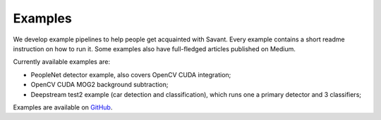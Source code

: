 Examples
========

We develop example pipelines to help people get acquainted with Savant. Every example contains a short readme instruction on how to run it. Some examples also have full-fledged articles published on Medium.

Currently available examples are:

- PeopleNet detector example, also covers OpenCV CUDA integration;
- OpenCV CUDA MOG2 background subtraction;
- Deepstream test2 example (car detection and classification), which runs one a primary detector and 3 classifiers;

Examples are available on `GitHub <https://github.com/insight-platform/Savant/tree/develop/samples>`_.
